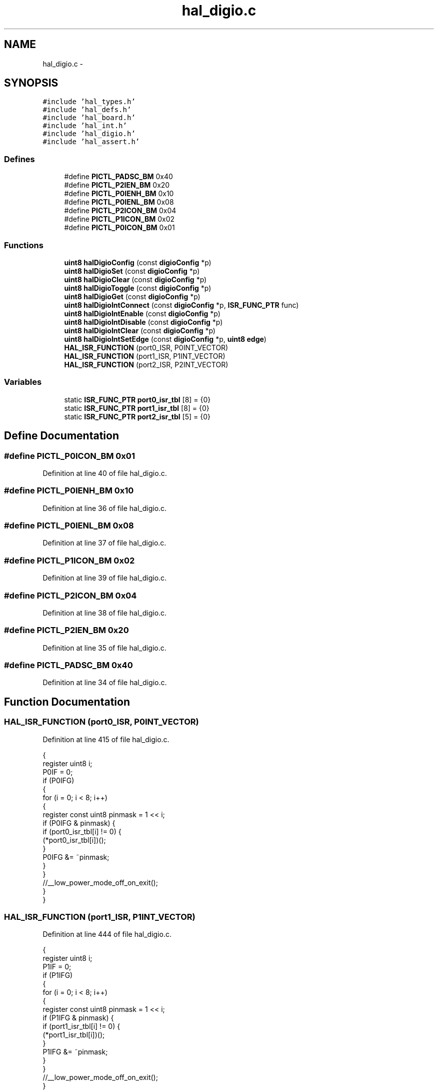 .TH "hal_digio.c" 3 "Sat Apr 30 2011" "Version 1.0" "Embedded GarageBand" \" -*- nroff -*-
.ad l
.nh
.SH NAME
hal_digio.c \- 
.SH SYNOPSIS
.br
.PP
\fC#include 'hal_types.h'\fP
.br
\fC#include 'hal_defs.h'\fP
.br
\fC#include 'hal_board.h'\fP
.br
\fC#include 'hal_int.h'\fP
.br
\fC#include 'hal_digio.h'\fP
.br
\fC#include 'hal_assert.h'\fP
.br

.SS "Defines"

.in +1c
.ti -1c
.RI "#define \fBPICTL_PADSC_BM\fP   0x40"
.br
.ti -1c
.RI "#define \fBPICTL_P2IEN_BM\fP   0x20"
.br
.ti -1c
.RI "#define \fBPICTL_P0IENH_BM\fP   0x10"
.br
.ti -1c
.RI "#define \fBPICTL_P0IENL_BM\fP   0x08"
.br
.ti -1c
.RI "#define \fBPICTL_P2ICON_BM\fP   0x04"
.br
.ti -1c
.RI "#define \fBPICTL_P1ICON_BM\fP   0x02"
.br
.ti -1c
.RI "#define \fBPICTL_P0ICON_BM\fP   0x01"
.br
.in -1c
.SS "Functions"

.in +1c
.ti -1c
.RI "\fBuint8\fP \fBhalDigioConfig\fP (const \fBdigioConfig\fP *p)"
.br
.ti -1c
.RI "\fBuint8\fP \fBhalDigioSet\fP (const \fBdigioConfig\fP *p)"
.br
.ti -1c
.RI "\fBuint8\fP \fBhalDigioClear\fP (const \fBdigioConfig\fP *p)"
.br
.ti -1c
.RI "\fBuint8\fP \fBhalDigioToggle\fP (const \fBdigioConfig\fP *p)"
.br
.ti -1c
.RI "\fBuint8\fP \fBhalDigioGet\fP (const \fBdigioConfig\fP *p)"
.br
.ti -1c
.RI "\fBuint8\fP \fBhalDigioIntConnect\fP (const \fBdigioConfig\fP *p, \fBISR_FUNC_PTR\fP func)"
.br
.ti -1c
.RI "\fBuint8\fP \fBhalDigioIntEnable\fP (const \fBdigioConfig\fP *p)"
.br
.ti -1c
.RI "\fBuint8\fP \fBhalDigioIntDisable\fP (const \fBdigioConfig\fP *p)"
.br
.ti -1c
.RI "\fBuint8\fP \fBhalDigioIntClear\fP (const \fBdigioConfig\fP *p)"
.br
.ti -1c
.RI "\fBuint8\fP \fBhalDigioIntSetEdge\fP (const \fBdigioConfig\fP *p, \fBuint8\fP \fBedge\fP)"
.br
.ti -1c
.RI "\fBHAL_ISR_FUNCTION\fP (port0_ISR, P0INT_VECTOR)"
.br
.ti -1c
.RI "\fBHAL_ISR_FUNCTION\fP (port1_ISR, P1INT_VECTOR)"
.br
.ti -1c
.RI "\fBHAL_ISR_FUNCTION\fP (port2_ISR, P2INT_VECTOR)"
.br
.in -1c
.SS "Variables"

.in +1c
.ti -1c
.RI "static \fBISR_FUNC_PTR\fP \fBport0_isr_tbl\fP [8] = {0}"
.br
.ti -1c
.RI "static \fBISR_FUNC_PTR\fP \fBport1_isr_tbl\fP [8] = {0}"
.br
.ti -1c
.RI "static \fBISR_FUNC_PTR\fP \fBport2_isr_tbl\fP [5] = {0}"
.br
.in -1c
.SH "Define Documentation"
.PP 
.SS "#define PICTL_P0ICON_BM   0x01"
.PP
Definition at line 40 of file hal_digio.c.
.SS "#define PICTL_P0IENH_BM   0x10"
.PP
Definition at line 36 of file hal_digio.c.
.SS "#define PICTL_P0IENL_BM   0x08"
.PP
Definition at line 37 of file hal_digio.c.
.SS "#define PICTL_P1ICON_BM   0x02"
.PP
Definition at line 39 of file hal_digio.c.
.SS "#define PICTL_P2ICON_BM   0x04"
.PP
Definition at line 38 of file hal_digio.c.
.SS "#define PICTL_P2IEN_BM   0x20"
.PP
Definition at line 35 of file hal_digio.c.
.SS "#define PICTL_PADSC_BM   0x40"
.PP
Definition at line 34 of file hal_digio.c.
.SH "Function Documentation"
.PP 
.SS "HAL_ISR_FUNCTION (port0_ISR, P0INT_VECTOR)"
.PP
Definition at line 415 of file hal_digio.c.
.PP
.nf
{
    register uint8 i;
    P0IF = 0;
    if (P0IFG)
    {
        for (i = 0; i < 8; i++)
        {
            register const uint8 pinmask = 1 << i;
            if (P0IFG & pinmask) {
                if (port0_isr_tbl[i] != 0) {
                (*port0_isr_tbl[i])();
                }
                P0IFG &= ~pinmask;
            }
        }
        //__low_power_mode_off_on_exit();
    }
}
.fi
.SS "HAL_ISR_FUNCTION (port1_ISR, P1INT_VECTOR)"
.PP
Definition at line 444 of file hal_digio.c.
.PP
.nf
{
    register uint8 i;
    P1IF = 0;
    if (P1IFG)
    {
        for (i = 0; i < 8; i++)
        {
            register const uint8 pinmask = 1 << i;
            if (P1IFG & pinmask) {
                if (port1_isr_tbl[i] != 0) {
                    (*port1_isr_tbl[i])();
                }
                P1IFG &= ~pinmask;
            }
        }
        //__low_power_mode_off_on_exit();
    }
}
.fi
.SS "HAL_ISR_FUNCTION (port2_ISR, P2INT_VECTOR)"
.PP
Definition at line 473 of file hal_digio.c.
.PP
.nf
{
    register uint8 i;
    P2IF = 0;
    if (P2IFG)
    {
        for (i = 0; i < 5; i++)
        {
            register const uint8 pinmask = 1 << i;
            if (P2IFG & pinmask) {
                if (port2_isr_tbl[i] != 0) {
                    (*port2_isr_tbl[i])();
                }
                P2IFG &= ~pinmask;
            }
        }
        //__low_power_mode_off_on_exit();
    }
}
.fi
.SS "\fBuint8\fP halDigioClear (const \fBdigioConfig\fP *p)"
.PP
Definition at line 169 of file hal_digio.c.
.PP
.nf
{
   if (p->dir == HAL_DIGIO_OUTPUT)
    {
        switch (p->port)
        {
        case 0: P0 &= ~p->pin_bm; break;
        case 1: P1 &= ~p->pin_bm; break;
        case 2: P2 &= ~p->pin_bm; break;
        default: return(HAL_DIGIO_ERROR);
        }
        return(HAL_DIGIO_OK);
    }
    return(HAL_DIGIO_ERROR);
}
.fi
.SS "\fBuint8\fP halDigioConfig (const \fBdigioConfig\fP *p)"
.PP
Definition at line 59 of file hal_digio.c.
.PP
.nf
{
  //  register volatile uint8* dir;
    register const uint8 bitmask = p->pin_bm;

    // Sanity check
    if ((bitmask == 0) || (bitmask != (uint8)BV(p->pin)))
    {
        return(HAL_DIGIO_ERROR);
    }

    switch(p->port)
    {
    case 0: P0SEL &= ~bitmask; 
            if (p->dir == HAL_DIGIO_OUTPUT)
            {
                if (p->initval == 1)
                {
                  P0 |= bitmask;  
                }
                else
                {
                  P0 &= ~bitmask;
                }
                P0DIR |= bitmask;
             }
             else // input
             {
                P0DIR &= ~bitmask;
             }
            break;
     case 1: P1SEL &= ~bitmask; 
            if (p->dir == HAL_DIGIO_OUTPUT)
            {
                if (p->initval == 1)
                {
                  P1 |= bitmask;  
                }
                else
                {
                  P1 &= ~bitmask;
                }
                P1DIR |= bitmask;
             }
             else // input
             {
                P1DIR &= ~bitmask;
             }
            break;
     case 2: P2SEL &= ~bitmask; 
            if (p->dir == HAL_DIGIO_OUTPUT)
            {
                if (p->initval == 1)
                {
                  P2 |= bitmask;  
                }
                else
                {
                  P2 &= ~bitmask;
                }
                P2DIR |= bitmask;
             }
             else // input
             {
                P2DIR &= ~bitmask;
             }
            break;
    //case 1: P1SEL &= ~bitmask; out = &P1OUT; dir = &P1DIR; break;
    //case 2: P2SEL &= ~bitmask; out = &P2OUT; dir = &P2DIR; break;
    default: return(HAL_DIGIO_ERROR);
    }
    return(HAL_DIGIO_OK);
}
.fi
.SS "\fBuint8\fP halDigioGet (const \fBdigioConfig\fP *p)"
.PP
Definition at line 221 of file hal_digio.c.
.PP
.nf
{
    if (p->dir == HAL_DIGIO_INPUT)
    {
        switch (p->port)
        {
        case 0: return (P0 & p->pin_bm ? 1 : 0);
        case 1: return (P1 & p->pin_bm ? 1 : 0);
        case 2: return (P2 & p->pin_bm ? 1 : 0);
        default: break;
        }
    }
    return(HAL_DIGIO_ERROR);
}
.fi
.SS "\fBuint8\fP halDigioIntClear (const \fBdigioConfig\fP *p)"
.PP
Definition at line 344 of file hal_digio.c.
.PP
.nf
{
    switch (p->port)
    {
    case 0: P0IFG &= ~p->pin_bm; break;
    case 1: P1IFG &= ~p->pin_bm; break;
    case 2: P2IFG &= ~p->pin_bm; break;
    default: return(HAL_DIGIO_ERROR);
    }
    return(HAL_DIGIO_OK);
}
.fi
.SS "\fBuint8\fP halDigioIntConnect (const \fBdigioConfig\fP *p, \fBISR_FUNC_PTR\fPfunc)"
.PP
Definition at line 247 of file hal_digio.c.
.PP
.nf
{
  istate_t key;
    HAL_INT_LOCK(key);
    switch (p->port)
    {
    case 0: port0_isr_tbl[p->pin] = func; break;
    case 1: port1_isr_tbl[p->pin] = func; break;
    case 2: port2_isr_tbl[p->pin] = func; break;
    default: HAL_INT_UNLOCK(key); return(HAL_DIGIO_ERROR);
    }
    halDigioIntClear(p);
    HAL_INT_UNLOCK(key);
    return(HAL_DIGIO_OK);
}
.fi
.SS "\fBuint8\fP halDigioIntDisable (const \fBdigioConfig\fP *p)"
.PP
Definition at line 310 of file hal_digio.c.
.PP
.nf
{
   switch (p->port)
    {
    case 0: 
      if (p->pin  < 4) {
        PICTL &= ~PICTL_P0IENL_BM; // clear P0IENL
      }
      else {
        PICTL &= ~PICTL_P0IENH_BM;    // clear P0IENH
      }
            break;
    case 1:
      P1IEN &= ~p->pin_bm;
      break;
    case 2:
      PICTL &= ~PICTL_P2IEN_BM; // Clear P2IEN
      break;
    default: 
      return(HAL_DIGIO_ERROR);
    }
    return(HAL_DIGIO_OK);
}
.fi
.SS "\fBuint8\fP halDigioIntEnable (const \fBdigioConfig\fP *p)"
.PP
Definition at line 273 of file hal_digio.c.
.PP
.nf
{
     switch (p->port)
    {
    case 0: 
      P0IE = 1;    // set P0IE bit
      if (p->pin < 4) {
        PICTL |= PICTL_P0IENL_BM; // set P0IENL
      }
      else {
        PICTL |= PICTL_P0IENH_BM; // set P0IENH
      }
            break;
    case 1:
      IEN2 |= 0x10;    // set P1IE bit
      P1IEN |= p->pin_bm;
      break;
    case 2:
      IEN2 |= 0x02;
      PICTL |= PICTL_P2IEN_BM; // Set P2IEN
      break;
    default: 
      return(HAL_DIGIO_ERROR);
    }
    return(HAL_DIGIO_OK);
}
.fi
.SS "\fBuint8\fP halDigioIntSetEdge (const \fBdigioConfig\fP *p, \fBuint8\fPedge)"
.PP
Definition at line 369 of file hal_digio.c.
.PP
.nf
{
  switch(edge)
    {
    case HAL_DIGIO_INT_FALLING_EDGE:
        switch(p->port)
        {
        case 0: PICTL |= PICTL_P0ICON_BM; // set P0ICON high
                break;
        case 1: PICTL |= PICTL_P1ICON_BM; // set P1ICON high
                break;
        case 2: PICTL |= PICTL_P2ICON_BM; // set P2ICON high
                break;
        default: return(HAL_DIGIO_ERROR);
        }
        break;

    case HAL_DIGIO_INT_RISING_EDGE:
        switch(p->port)
        {
        case 0: PICTL &= ~PICTL_P0ICON_BM; // set P0ICON low
                break;
        case 1: PICTL &= ~PICTL_P1ICON_BM; // set P0ICON low
                break;
        case 2: PICTL &= ~PICTL_P2ICON_BM; // set P0ICON low
                break;
        default: return(HAL_DIGIO_ERROR);
        }
        break;

    default:
        return(HAL_DIGIO_ERROR);
    }
    return(HAL_DIGIO_OK);
}
.fi
.SS "\fBuint8\fP halDigioSet (const \fBdigioConfig\fP *p)"
.PP
Definition at line 143 of file hal_digio.c.
.PP
.nf
{
   if (p->dir == HAL_DIGIO_OUTPUT)
    {
        switch (p->port)
        {
        case 0: P0 |= p->pin_bm; break;
        case 1: P1 |= p->pin_bm; break;
        case 2: P2 |= p->pin_bm; break;
        default: return(HAL_DIGIO_ERROR);
        }
        return(HAL_DIGIO_OK);
    }
    return(HAL_DIGIO_ERROR);
}
.fi
.SS "\fBuint8\fP halDigioToggle (const \fBdigioConfig\fP *p)"
.PP
Definition at line 195 of file hal_digio.c.
.PP
.nf
{
  if (p->dir == HAL_DIGIO_OUTPUT)
    {
        switch (p->port)
        {
        case 0: P0 ^= p->pin_bm; break;
        case 1: P1 ^= p->pin_bm; break;
        case 2: P2 ^= p->pin_bm; break;
        default: return(HAL_DIGIO_ERROR);
        }
        return(HAL_DIGIO_OK);
    }
    return(HAL_DIGIO_ERROR);
}
.fi
.SH "Variable Documentation"
.PP 
.SS "\fBISR_FUNC_PTR\fP \fBport0_isr_tbl\fP[8] = {0}\fC [static]\fP"
.PP
Definition at line 28 of file hal_digio.c.
.SS "\fBISR_FUNC_PTR\fP \fBport1_isr_tbl\fP[8] = {0}\fC [static]\fP"
.PP
Definition at line 29 of file hal_digio.c.
.SS "\fBISR_FUNC_PTR\fP \fBport2_isr_tbl\fP[5] = {0}\fC [static]\fP"
.PP
Definition at line 30 of file hal_digio.c.
.SH "Author"
.PP 
Generated automatically by Doxygen for Embedded GarageBand from the source code.
